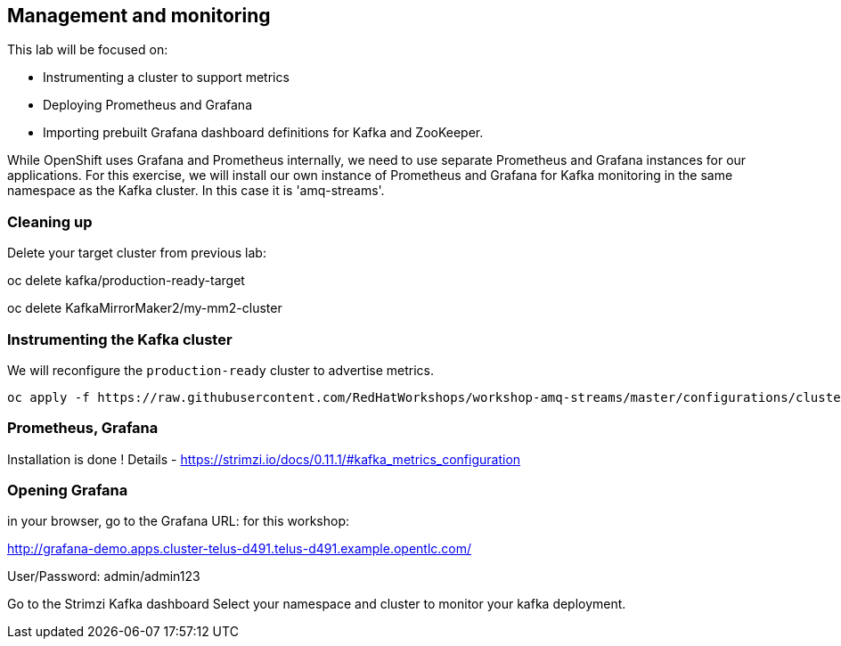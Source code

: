 == Management and monitoring

This lab will be focused on:

* Instrumenting a cluster to support metrics
* Deploying Prometheus and Grafana
* Importing prebuilt Grafana dashboard definitions for Kafka and ZooKeeper.

While OpenShift uses Grafana and Prometheus internally, we need to use separate Prometheus and Grafana instances for our applications.
For this exercise, we will install our own instance of Prometheus and Grafana for Kafka monitoring in the same namespace as the Kafka cluster.
In this case it is 'amq-streams'.

=== Cleaning up

Delete your target cluster from previous lab:

oc delete kafka/production-ready-target

oc delete KafkaMirrorMaker2/my-mm2-cluster

=== Instrumenting the Kafka cluster

We will reconfigure the `production-ready` cluster to advertise metrics.

----
oc apply -f https://raw.githubusercontent.com/RedHatWorkshops/workshop-amq-streams/master/configurations/clusters/production-ready-monitored.yaml
----

===  Prometheus, Grafana  
Installation is done !
Details - https://strimzi.io/docs/0.11.1/#kafka_metrics_configuration




=== Opening Grafana

in your browser, go to the Grafana URL:
for this workshop:

http://grafana-demo.apps.cluster-telus-d491.telus-d491.example.opentlc.com/

User/Password:  admin/admin123

Go to the Strimzi Kafka dashboard
Select your namespace and cluster to monitor your kafka deployment.

